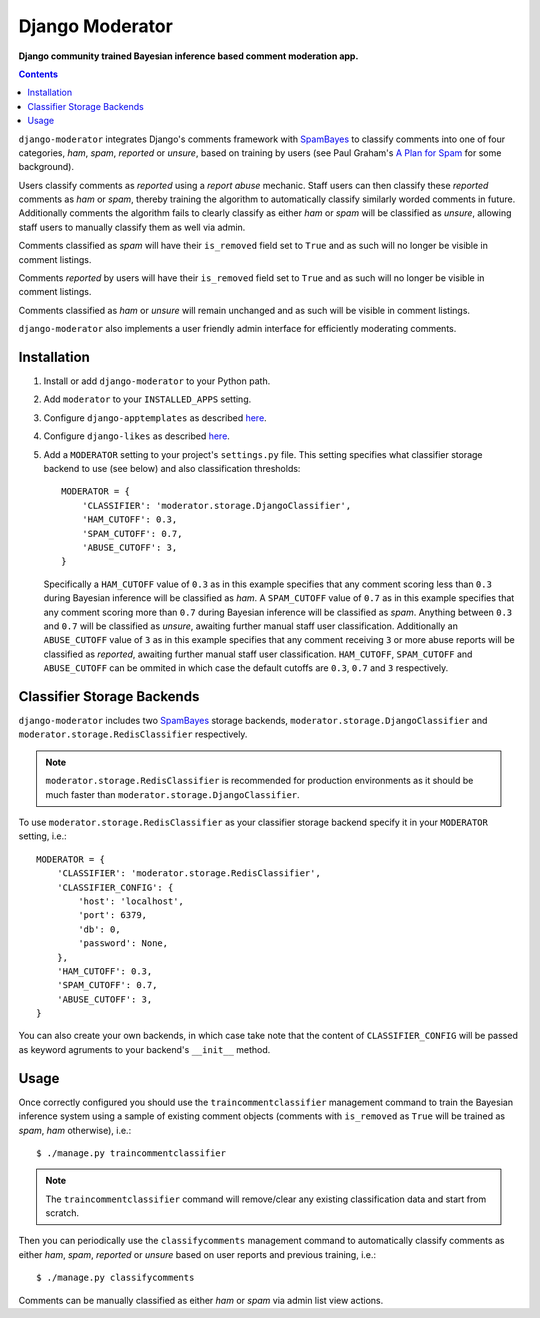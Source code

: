 Django Moderator
================
**Django community trained Bayesian inference based comment moderation app.**

.. contents:: Contents
    :depth: 5

``django-moderator`` integrates Django's comments framework with SpamBayes_ to classify comments into one of four categories, *ham*, *spam*, *reported* or *unsure*, based on training by users (see Paul Graham's `A Plan for Spam <http://www.paulgraham.com/spam.html>`_ for some background).

Users classify comments as *reported* using a *report abuse* mechanic. Staff users can then classify these *reported* comments as *ham* or *spam*, thereby training the algorithm to automatically classify similarly worded comments in future. Additionally comments the algorithm fails to clearly classify as either *ham* or *spam* will be classified as *unsure*, allowing staff users to manually classify them as well via admin.

Comments classified as *spam* will have their ``is_removed`` field set to ``True`` and as such will no longer be visible in comment listings.

Comments *reported* by users will have their ``is_removed`` field set to ``True`` and as such will no longer be visible in comment listings.

Comments classified as *ham* or *unsure* will remain unchanged and as such will be visible in comment listings.

``django-moderator`` also implements a user friendly admin interface for efficiently moderating comments.


Installation
------------

#. Install or add ``django-moderator`` to your Python path.

#. Add ``moderator`` to your ``INSTALLED_APPS`` setting.

#. Configure ``django-apptemplates`` as described `here <http://pypi.python.org/pypi/django-apptemplates>`_.

#. Configure ``django-likes`` as described `here <http://pypi.python.org/pypi/django-likes>`_.

#. Add a ``MODERATOR`` setting to your project's ``settings.py`` file. This setting specifies what classifier storage backend to use (see below) and also classification thresholds::

    MODERATOR = {
        'CLASSIFIER': 'moderator.storage.DjangoClassifier',
        'HAM_CUTOFF': 0.3,
        'SPAM_CUTOFF': 0.7,
        'ABUSE_CUTOFF': 3,
    }

   Specifically a ``HAM_CUTOFF`` value of ``0.3`` as in this example specifies that any comment scoring less than ``0.3`` during Bayesian inference will be classified as *ham*.  A ``SPAM_CUTOFF`` value of ``0.7`` as in this example specifies that any comment scoring more than ``0.7`` during Bayesian inference will be classified as *spam*. Anything between ``0.3`` and ``0.7`` will be classified as *unsure*, awaiting further manual staff user classification. Additionally an ``ABUSE_CUTOFF`` value of ``3`` as in this example specifies that any comment receiving ``3`` or more abuse reports will be classified as *reported*, awaiting further manual staff user classification. ``HAM_CUTOFF``, ``SPAM_CUTOFF`` and ``ABUSE_CUTOFF`` can be ommited in which case the default cutoffs are ``0.3``, ``0.7`` and ``3`` respectively.


Classifier Storage Backends
---------------------------
``django-moderator`` includes two SpamBayes_ storage backends, ``moderator.storage.DjangoClassifier`` and ``moderator.storage.RedisClassifier`` respectively.

.. note::
    ``moderator.storage.RedisClassifier`` is recommended for production environments as it should be much faster than ``moderator.storage.DjangoClassifier``.

To use ``moderator.storage.RedisClassifier`` as your classifier storage backend specify it in your ``MODERATOR`` setting, i.e.::

    MODERATOR = {
        'CLASSIFIER': 'moderator.storage.RedisClassifier',
        'CLASSIFIER_CONFIG': {
            'host': 'localhost',
            'port': 6379,
            'db': 0,
            'password': None,
        },
        'HAM_CUTOFF': 0.3,
        'SPAM_CUTOFF': 0.7,
        'ABUSE_CUTOFF': 3,
    }

You can also create your own backends, in which case take note that the content of ``CLASSIFIER_CONFIG`` will be passed as keyword agruments to your backend's ``__init__`` method.

Usage
-----
Once correctly configured you should use the ``traincommentclassifier`` management command to train the Bayesian inference system using a sample of existing comment objects (comments with ``is_removed`` as ``True`` will be trained as *spam*, *ham* otherwise), i.e.::

    $ ./manage.py traincommentclassifier

.. note::
    The ``traincommentclassifier`` command will remove/clear any existing classification data and start from scratch.


Then you can periodically use the ``classifycomments`` management command to automatically classify comments as either *ham*, *spam*, *reported* or *unsure* based on user reports and previous training, i.e.::

    $ ./manage.py classifycomments

Comments can be manually classified as either *ham* or *spam* via admin list view actions.


.. _SpamBayes: http://spambayes.sourceforge.net/

